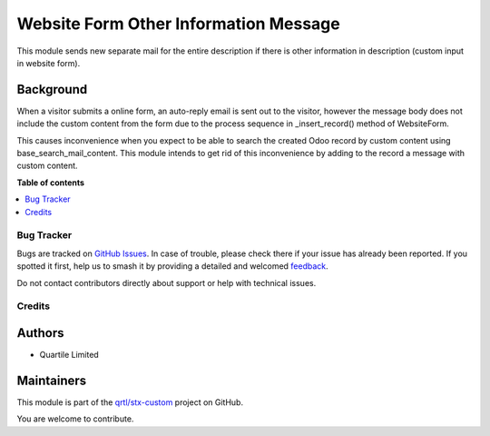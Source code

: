 ======================================
Website Form Other Information Message
======================================

.. 
   !!!!!!!!!!!!!!!!!!!!!!!!!!!!!!!!!!!!!!!!!!!!!!!!!!!!
   !! This file is generated by oca-gen-addon-readme !!
   !! changes will be overwritten.                   !!
   !!!!!!!!!!!!!!!!!!!!!!!!!!!!!!!!!!!!!!!!!!!!!!!!!!!!
   !! source digest: sha256:c4cf9a4d3ea8047eb68ac5ae76f267be7cdeb7a6e0ea5ce1665ea98fee5fc62d
   !!!!!!!!!!!!!!!!!!!!!!!!!!!!!!!!!!!!!!!!!!!!!!!!!!!!

.. |badge1| image:: https://img.shields.io/badge/maturity-Beta-yellow.png
    :target: https://odoo-community.org/page/development-status
    :alt: Beta
.. |badge2| image:: https://img.shields.io/badge/licence-AGPL--3-blue.png
    :target: http://www.gnu.org/licenses/agpl-3.0-standalone.html
    :alt: License: AGPL-3
.. |badge3| image:: https://img.shields.io/badge/github-qrtl%2Fstx--custom-lightgray.png?logo=github
    :target: https://github.com/qrtl/stx-custom/tree/15.0/website_form_other_information_message
    :alt: qrtl/stx-custom

|badge1| |badge2| |badge3|

This module sends new separate mail for the entire description if there is other information
in description (custom input in website form).

Background
~~~~~~~~~~

When a visitor submits a online form, an auto-reply email is sent out to the visitor,
however the message body does not include the custom content from the form due to the
process sequence in _insert_record() method of WebsiteForm.

This causes inconvenience when you expect to be able to search the created Odoo record by
custom content using base_search_mail_content.  This module intends to get rid of this
inconvenience by adding to the record a message with custom content.

**Table of contents**

.. contents::
   :local:

Bug Tracker
===========

Bugs are tracked on `GitHub Issues <https://github.com/qrtl/stx-custom/issues>`_.
In case of trouble, please check there if your issue has already been reported.
If you spotted it first, help us to smash it by providing a detailed and welcomed
`feedback <https://github.com/qrtl/stx-custom/issues/new?body=module:%20website_form_other_information_message%0Aversion:%2015.0%0A%0A**Steps%20to%20reproduce**%0A-%20...%0A%0A**Current%20behavior**%0A%0A**Expected%20behavior**>`_.

Do not contact contributors directly about support or help with technical issues.

Credits
=======

Authors
~~~~~~~

* Quartile Limited

Maintainers
~~~~~~~~~~~

This module is part of the `qrtl/stx-custom <https://github.com/qrtl/stx-custom/tree/15.0/website_form_other_information_message>`_ project on GitHub.

You are welcome to contribute.
